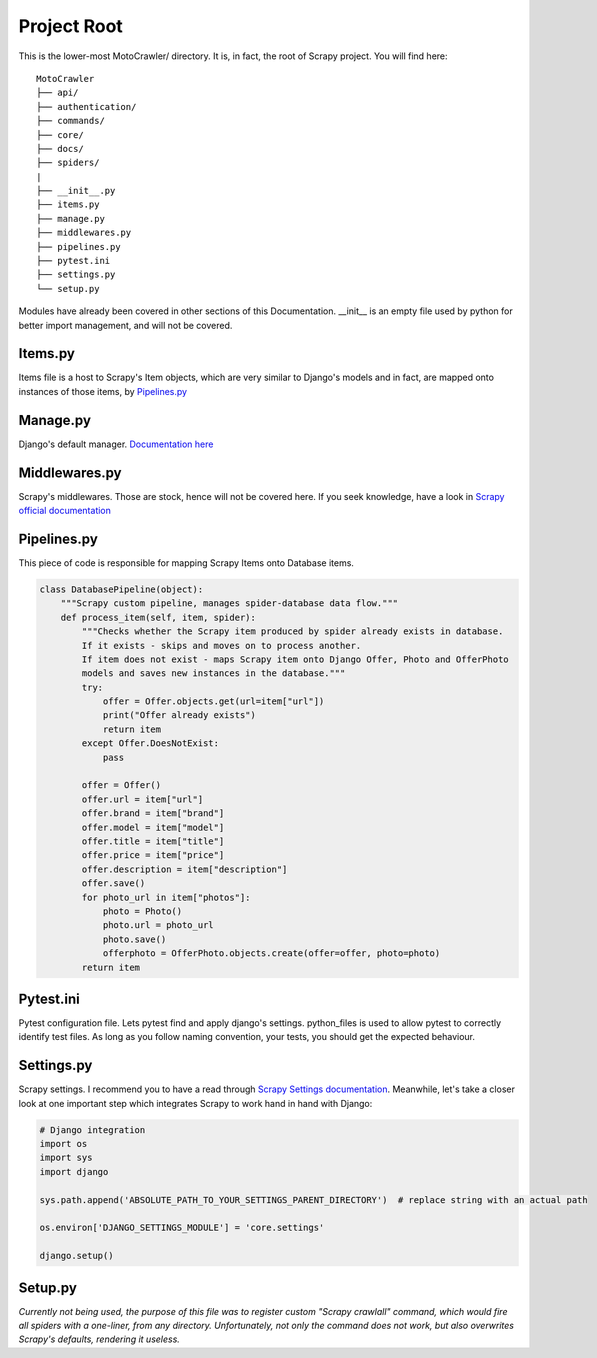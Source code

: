 .. _project-root:

Project Root
============

This is the lower-most MotoCrawler/ directory. It is, in fact, the root of Scrapy project. You will find here:

::

    MotoCrawler
    ├── api/
    ├── authentication/
    ├── commands/
    ├── core/
    ├── docs/
    ├── spiders/
    |
    ├── __init__.py
    ├── items.py
    ├── manage.py
    ├── middlewares.py
    ├── pipelines.py
    ├── pytest.ini
    ├── settings.py
    └── setup.py

Modules have already been covered in other sections of this Documentation. __init__ is an empty file used by python
for better import management, and will not be covered.

Items.py
--------
Items file is a host to Scrapy's Item objects, which are very similar to Django's models and in fact, are mapped onto
instances of those items, by `Pipelines.py`_

Manage.py
---------
Django's default manager. `Documentation here <https://docs.djangoproject.com/en/3.1/ref/django-admin/>`_

Middlewares.py
--------------
Scrapy's middlewares. Those are stock, hence will not be covered here. If you seek knowledge, have a look in `Scrapy
official documentation <https://docs.scrapy.org/en/latest/index.html>`_

Pipelines.py
------------
This piece of code is responsible for mapping Scrapy Items onto Database items.

.. code-block:: python

        class DatabasePipeline(object):
            """Scrapy custom pipeline, manages spider-database data flow."""
            def process_item(self, item, spider):
                """Checks whether the Scrapy item produced by spider already exists in database.
                If it exists - skips and moves on to process another.
                If item does not exist - maps Scrapy item onto Django Offer, Photo and OfferPhoto
                models and saves new instances in the database."""
                try:
                    offer = Offer.objects.get(url=item["url"])
                    print("Offer already exists")
                    return item
                except Offer.DoesNotExist:
                    pass

                offer = Offer()
                offer.url = item["url"]
                offer.brand = item["brand"]
                offer.model = item["model"]
                offer.title = item["title"]
                offer.price = item["price"]
                offer.description = item["description"]
                offer.save()
                for photo_url in item["photos"]:
                    photo = Photo()
                    photo.url = photo_url
                    photo.save()
                    offerphoto = OfferPhoto.objects.create(offer=offer, photo=photo)
                return item

Pytest.ini
----------
Pytest configuration file.
Lets pytest find and apply django's settings.
python_files is used to allow pytest to correctly identify test files. As long as you follow naming convention, your
tests, you should get the expected behaviour.

Settings.py
-----------
Scrapy settings.
I recommend you to have a read through `Scrapy Settings documentation <https://docs.scrapy
.org/en/latest/topics/settings.html>`_. Meanwhile, let's take a closer look at one important step which integrates
Scrapy to work hand in hand with Django:

.. code-block:: python

    # Django integration
    import os
    import sys
    import django

    sys.path.append('ABSOLUTE_PATH_TO_YOUR_SETTINGS_PARENT_DIRECTORY')  # replace string with an actual path

    os.environ['DJANGO_SETTINGS_MODULE'] = 'core.settings'

    django.setup()

Setup.py
--------
*Currently not being used, the purpose of this file was to register custom "Scrapy crawlall" command, which would
fire all spiders with a one-liner, from any directory. Unfortunately, not only the command does not work, but
also overwrites Scrapy's defaults, rendering it useless.*

